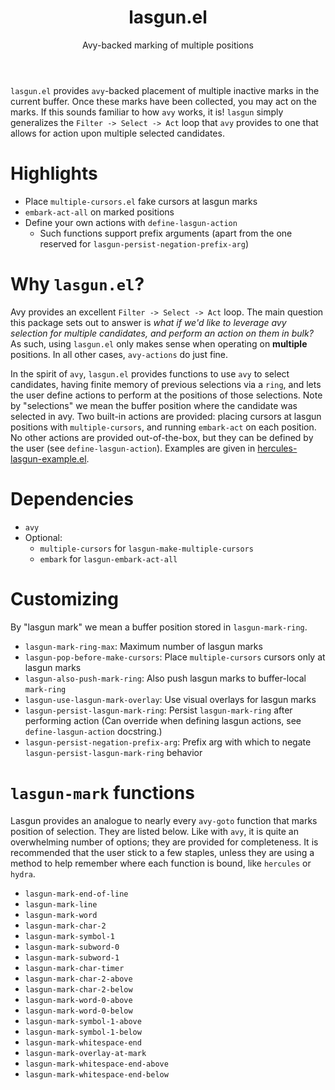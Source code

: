 #+title: lasgun.el
#+subtitle: Avy-backed marking of multiple positions

=lasgun.el= provides =avy=-backed placement of multiple inactive marks in the current buffer.
Once these marks have been collected, you may act on the marks.
If this sounds familiar to how =avy= works, it is!
=lasgun= simply generalizes the =Filter -> Select -> Act= loop that =avy= provides to one that allows for action upon multiple selected candidates.
* Highlights
- Place =multiple-cursors.el= fake cursors at lasgun marks
- =embark-act-all= on marked positions
- Define your own actions with =define-lasgun-action=
  - Such functions support prefix arguments (apart from the one reserved for =lasgun-persist-negation-prefix-arg=)
* Why =lasgun.el=?
Avy provides an excellent =Filter -> Select -> Act= loop. The main question this package sets out to answer is /what if we'd like to leverage avy selection for multiple candidates, and perform an action on them in bulk?/ As such, using =lasgun.el= only makes sense when operating on *multiple* positions. In all other cases, =avy-actions= do just fine.

In the spirit of =avy=, =lasgun.el= provides functions to use =avy= to select candidates, having finite memory of previous selections via a =ring=, and lets the user define actions to perform at the positions of those selections.
Note by "selections" we mean the buffer position where the candidate was selected in avy.
Two built-in actions are provided: placing cursors at lasgun positions with =multiple-cursors=, and running =embark-act= on each position.
No other actions are provided out-of-the-box, but they can be defined by the user (see =define-lasgun-action=).
Examples are given in [[file:hercules-lasgun-example.el][hercules-lasgun-example.el]].

* Dependencies
- =avy=
- Optional:
  - =multiple-cursors= for =lasgun-make-multiple-cursors=
  - =embark= for =lasgun-embark-act-all=
* Customizing
By "lasgun mark" we mean a buffer position stored in =lasgun-mark-ring=.
- =lasgun-mark-ring-max=: Maximum number of lasgun marks
- =lasgun-pop-before-make-cursors=: Place =multiple-cursors= cursors only at lasgun marks
- =lasgun-also-push-mark-ring=: Also push lasgun marks to buffer-local =mark-ring=
- =lasgun-use-lasgun-mark-overlay=: Use visual overlays for lasgun marks
- =lasgun-persist-lasgun-mark-ring=: Persist =lasgun-mark-ring= after performing action (Can override when defining lasgun actions, see =define-lasgun-action= docstring.)
- =lasgun-persist-negation-prefix-arg=: Prefix arg with which to negate =lasgun-persist-lasgun-mark-ring= behavior
* =lasgun-mark= functions
Lasgun provides an analogue to nearly every =avy-goto= function that marks position of selection. They are listed below. Like with =avy=, it is quite an overwhelming number of options; they are provided for completeness. It is recommended that the user stick to a few staples, unless they are using a method to help remember where each function is bound, like =hercules= or =hydra=.

- =lasgun-mark-end-of-line=
- =lasgun-mark-line=
- =lasgun-mark-word=
- =lasgun-mark-char-2=
- =lasgun-mark-symbol-1=
- =lasgun-mark-subword-0=
- =lasgun-mark-subword-1=
- =lasgun-mark-char-timer=
- =lasgun-mark-char-2-above=
- =lasgun-mark-char-2-below=
- =lasgun-mark-word-0-above=
- =lasgun-mark-word-0-below=
- =lasgun-mark-symbol-1-above=
- =lasgun-mark-symbol-1-below=
- =lasgun-mark-whitespace-end=
- =lasgun-mark-overlay-at-mark=
- =lasgun-mark-whitespace-end-above=
- =lasgun-mark-whitespace-end-below=
